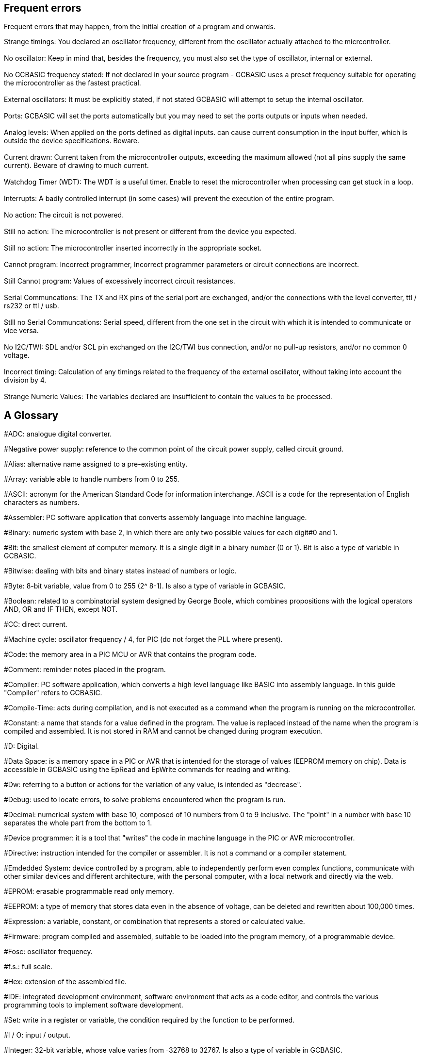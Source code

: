 == Frequent errors

[red]#Frequent errors that may happen, from the initial creation of a program and onwards.#

[red]#Strange timings:#  You declared an oscillator frequency, different from the oscillator actually attached to the micrcontroller.
{empty} +
{empty} +
[red]#No oscillator:#  Keep in mind that, besides the frequency, you must also set the type of oscillator, internal or external.
{empty} +
{empty} +
[red]#No GCBASIC frequency stated:# If not declared in your source program - GCBASIC uses a preset frequency suitable for operating the microcontroller as the fastest practical.
{empty} +
{empty} +
[red]#External oscillators:# It must be explicitly stated, if not stated GCBASIC  will attempt to setup the internal oscillator.
{empty} +
{empty} +
[red]#Ports:# GCBASIC will set the ports automatically but you may need to set the ports outputs or inputs when needed.
{empty} +
{empty} +
[red]#Analog levels:#  When applied on the ports defined as digital inputs. can cause current consumption in the input buffer, which is outside the device specifications. Beware.
{empty} +
{empty} +
[red]#Current drawn:# Current taken from the microcontroller outputs, exceeding the maximum allowed (not all pins supply the same current).  Beware of drawing to much current.
{empty} +
{empty} +
[red]#Watchdog Timer (WDT):# The WDT is a useful timer.  Enable to reset the microcontroller when processing can get stuck in a loop.
{empty} +
{empty} +
[red]#Interrupts:# A badly controlled interrupt (in some cases) will prevent the execution of the entire program.
{empty} +
{empty} +
[red]#No action:# The circuit is not powered.
{empty} +
{empty} +
[red]#Still no action:# The microcontroller is not present or different from the device you expected.
{empty} +
{empty} +
[red]#Still no action:# The microcontroller inserted incorrectly in the appropriate socket.
{empty} +
{empty} +
[red]#Cannot program:# Incorrect programmer, Incorrect programmer parameters or circuit connections are incorrect.
{empty} +
{empty} +
[red]#Still Cannot program:# Values of excessively incorrect circuit resistances.
{empty} +
{empty} +
[red]#Serial Communcations:# The TX and RX pins of the serial port are exchanged, and/or the connections with the level converter, ttl / rs232 or ttl / usb.
{empty} +
{empty} +
[red]#Stlll no Serial Communcations:# Serial speed, different from the one set in the circuit with which it is intended to communicate or vice versa.
{empty} +
{empty} +
[red]#No I2C/TWI:#  SDL and/or SCL pin exchanged on the I2C/TWI bus connection, and/or no pull-up resistors, and/or no common 0 voltage.
{empty} +
{empty} +
[red]#Incorrect timing:# Calculation of any timings related to the frequency of the external oscillator, without taking into account the division by 4.
{empty} +
{empty} +
[red]#Strange Numeric Values:# The variables declared are insufficient to contain the values ​​to be processed.
{empty} +




== A Glossary


[red]##ADC:# analogue digital converter.

[red]##Negative power supply:# reference to the common point of the circuit power supply, called circuit ground.

[red]##Alias:# alternative name assigned to a pre-existing entity.

[red]##Array:# variable able to handle numbers from 0 to 255.

[red]##ASCII:# acronym for the American Standard Code for information interchange. ASCII is a code for the representation of English characters as numbers.

[red]##Assembler:# PC software application that converts assembly language into machine language.

[red]##Binary:# numeric system with base 2, in which there are only two possible values for each digit#0 and 1.

[red]##Bit:# the smallest element of computer memory. It is a single digit in a binary number (0 or 1). Bit is also a type of variable in GCBASIC.

[red]##Bitwise:# dealing with bits and binary states instead of numbers or logic.

[red]##Byte:# 8-bit variable, value from 0 to 255 (2^ 8-1). Is also a type of variable in GCBASIC.

[red]##Boolean:# related to a combinatorial system designed by George Boole, which combines propositions with the logical operators AND, OR and IF THEN, except NOT.

[red]##CC:# direct current.

[red]##Machine cycle:# oscillator frequency / 4, for PIC (do not forget the PLL where present).

[red]##Code:# the memory area in a PIC MCU or AVR that contains the program code.

[red]##Comment:# reminder notes placed in the program.

[red]##Compiler:# PC software application, which converts a high level language like BASIC into assembly language. In this guide "Compiler" refers to GCBASIC.

[red]##Compile-Time:# acts during compilation, and is not executed as a command when the program is running on the microcontroller.

[red]##Constant:# a name that stands for a value defined in the program. The value is replaced instead of the name when the program is compiled and assembled. It is not stored in RAM and cannot be changed during program execution.

[red]##D:# Digital.

[red]##Data Space:# is a memory space in a PIC or AVR that is intended for the storage of values ​​(EEPROM memory on chip). Data is accessible in GCBASIC using the EpRead and EpWrite commands for reading and writing.

[red]##Dw:# referring to a button or actions for the variation of any value, is intended as "decrease".

[red]##Debug:# used to locate errors, to solve problems encountered when the program is run.

[red]##Decimal:# numerical system with base 10, composed of 10 numbers from 0 to 9 inclusive. The "point" in a number with base 10 separates the whole part from the bottom to 1.

[red]##Device programmer:# it is a tool that "writes" the code in machine language in the PIC or AVR microcontroller.

[red]##Directive:# instruction intended for the compiler or assembler. It is not a command or a compiler statement.

[red]##Emdedded System:# device controlled by a program, able to independently perform even complex functions, communicate with other similar devices and different architecture, with the personal computer, with a local network and directly via the web.

[red]##EPROM:# erasable programmable read only memory.

[red]##EEPROM:# a type of memory that stores data even in the absence of voltage, can be deleted and rewritten about 100,000 times.

[red]##Expression:# a variable, constant, or combination that represents a stored or calculated value.

[red]##Firmware:# program compiled and assembled, suitable to be loaded into the program memory, of a programmable device.

[red]##Fosc:# oscillator frequency.

[red]##f.s.:# full scale.

[red]##Hex:# extension of the assembled file.

[red]##IDE:# integrated development environment, software environment that acts as a code editor, and controls the various programming tools to implement software development.

[red]##Set:# write in a register or variable, the condition required by the function to be performed.

[red]##I / O:# input / output.

[red]##Integer:# 32-bit variable, whose value varies from -32768 to 32767. Is also a type of variable in GCBASIC.

[red]##Interrupt:# the use of a predefined signal or condition that interrupts normal execution, in favor of a special procedure with high priority.

[red]##Kbit / s:# one thousand bits per second.

[red]##Keywords:# keywords for GCBASIC.

[red]##Label:# word that marks a position in a program.

[red]##Least-significant:# in reference to binary numbers, a bit or groups of bits that include the "proper" bit. The rightmost bit or bit group, when a number is written in binary.

[red]##Assembly language:# the programming language that corresponds more closely with machine language codes.

[red]##Voltage levels:# in this guide we refer to TTL levels, so about 0 Volts for the low level and about 5 Volts or the Vcc of the microcontroller for the high level.

[red]##Level 0:# equivalent to the low level.

[red]##Level 1:# equivalent to the high level.

[red]##High level:# presence of voltage, referring to the particular one is talking about.

[red]##Low level:# no voltage, voltage close to zero.

[red]##Long:# numeric entity composed of 32 binary bits, value from 0 to 4294967295 (2^32-1).Is also a type of variable in GCBASIC.

[red]##FLASH MEMORY:# non-volatile memory, electrically rewritable numerous times, also called flash / rom.

[red]##Microchip:# company that produces PIC microcontrollers, now also AVR

[red]##Mips:# Mega instructions per second.

[red]##ms:# milliseconds.

[red]##Modifier:# keyword that somehow changes the interpretation or behavior associated with a command or variable that is written before or after the modifier.

[red]##Most-significant:# in reference to binary numbers, the bit or group of bits that include the bit that indicates the maximum power of two. The leftmost bit or group of bits when a number is written in binary.

[red]##Nibble:# a 4-bit binary quantity, can often be used to refer to the 4 most significant or least significant bits of 8-bit bytes. A single hexadecimal digit represents a binary nibble. It is not a variable type in GCBASIC.

[red]##ns:# nanoseconds.

[red]##NC:# not connected or, normally closed (depending on the context).

[red]##Overflow:# the event that occurs when a value in a variable is increased beyond the capacity of the variable type, resulting in an incorrect result.

[red]##PC or pc:# program counter.

[red]##Port:# microcontroller port

[red]##Porta:# Port a.

[red]##Portb:# Port b.

[red]##Portc:# Port c.

[red]##Portd:# Port d.

[red]##Porte:# Port e.

[red]##Pos or pos:# postscaler.

[red]##Ps or ps:# Prescaler

[red]##Programmer:# you. The person who writes the program.

[red]##RAM:# the memory area in a PIC MCU that is used to contain the variables. Access to RAM is faster than other memory areas, RAM values ​are lost when the power is turned off.

[red]##Register:# an 8-bit memory location that performs a special function in a microcontroller. Registers that (Microchip calls SFR) are integrated in the microcontroller and their functions are described in the technical data sheet published for the device.

[red]##ROM:# Read Only Memory (read-only memory, can only be written once).

[red]##Run-time:# executed by the microcontroller when the program is executed (when it is running).

[red]##Save to context:# save and restore in the context of the interrupt, important variables in the SFR registers.

[red]##SFR:# registers with special function. Able to represent or process negative and positive numbers.

[red]##String:# able to deal with number, letters and symbols. Is also a type of variable in GCBASIC.

[red]##TMR or tmr:# timer.

[red]##TWI:# I²C Bus.

[red]##Two'complement:# (complement of 2) a system that allows negative numbers to be represented in binary.

[red]##Typecasting:# specify a type of variable for the compiler.

[red]##Tp:# test point.

[red]##Up:# referred to a button or actions to change any value, it is intended as "increase".

[red]##Underflow:# the event that occurs when a value in an unsigned variable decreases below zero (negative number), or when a variable is decreased below the limit value in a negative sense, resulting in an incorrect result.

[red]##Unsigned:# only able to represent or transform positive numbers. Negative numbers are not valid in integer variables.

[red]##Variable:# a name that is a synonym of a value that is stored in RAM and can be read and modified during program execution.

[red]##Word:# a numeric entity composed of 16 binary bits. Value from 0 to 65535 (2^16-1)

[red]##V / I:# voltage / current.

[red]##µs or us:# microseconds.
